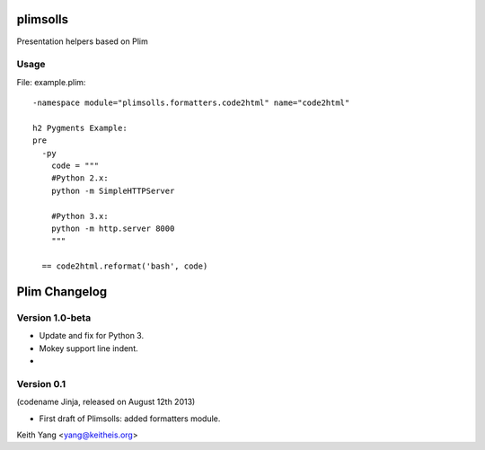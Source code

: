 plimsolls
=========

Presentation helpers based on Plim


Usage
-----

File: example.plim::

    -namespace module="plimsolls.formatters.code2html" name="code2html"

    h2 Pygments Example:
    pre
      -py
        code = """
        #Python 2.x:
        python -m SimpleHTTPServer

        #Python 3.x:
        python -m http.server 8000
        """

      == code2html.reformat('bash', code)


Plim Changelog
==============

Version 1.0-beta
----------------

- Update and fix for Python 3.
- Mokey support line indent.
- 

Version 0.1
-----------
(codename Jinja, released on August 12th 2013)

- First draft of Plimsolls: added formatters module.


Keith Yang <yang@keitheis.org>


